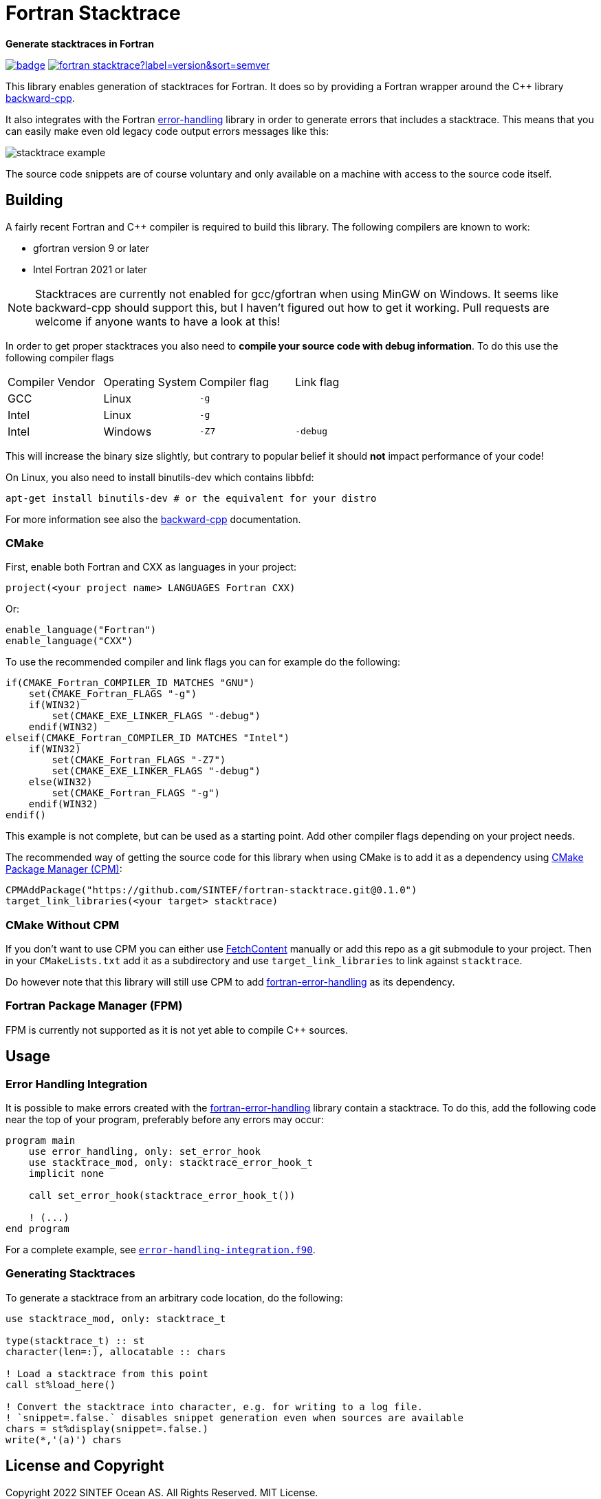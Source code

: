 = Fortran Stacktrace
:imagesdir: doc/

:repo: SINTEF/fortran-stacktrace
**Generate stacktraces in Fortran**

image:https://github.com/{repo}/actions/workflows/built-test.yml/badge.svg[link="https://github.com/{repo}/actions/workflows/built-test.yml"]
image:https://img.shields.io/github/v/release/{repo}?label=version&sort=semver[link="https://github.com/{repo}/releases"]

This library enables generation of stacktraces for Fortran.
It does so by providing a Fortran wrapper around the C++ library
https://github.com/bombela/backward-cpp[backward-cpp].

It also integrates with the Fortran
https://github.com/SINTEF/fortran-error-handling[error-handling] library in order
to generate errors that includes a stacktrace.
This means that you can easily make even old legacy code output errors messages like this:

image::stacktrace-example.png[]

The source code snippets are of course voluntary and only available on a machine
with access to the source code itself.


== Building

A fairly recent Fortran and C++ compiler is required to build this library.
The following compilers are known to work:

- gfortran version 9 or later
- Intel Fortran 2021 or later

NOTE: Stacktraces are currently not enabled for gcc/gfortran when using MinGW
on Windows.
It seems like backward-cpp should support this, but I haven't figured out how to get it
working. Pull requests are welcome if anyone wants to have a look at this!

In order to get proper stacktraces you also need to *compile your source code with
debug information*. To do this use the following compiler flags
|===
| Compiler Vendor | Operating System | Compiler flag | Link flag
| GCC             | Linux            | `-g`          |
| Intel           | Linux            | `-g`          |
| Intel           | Windows          | `-Z7`         | `-debug`
|===

This will increase the binary size slightly, but contrary to popular belief it should
*not* impact performance of your code!

On Linux, you also need to install binutils-dev which contains libbfd:
[source,bash]
----
apt-get install binutils-dev # or the equivalent for your distro
----

For more information see also the https://github.com/bombela/backward-cpp[backward-cpp]
documentation.

=== CMake

First, enable both Fortran and CXX as languages in your project:

[source,cmake]
----
project(<your project name> LANGUAGES Fortran CXX)
----

Or:

[source,cmake]
----
enable_language("Fortran")
enable_language("CXX")
----

To use the recommended compiler and link flags you can for example do the following:

[source,cmake]
----
if(CMAKE_Fortran_COMPILER_ID MATCHES "GNU")
    set(CMAKE_Fortran_FLAGS "-g")
    if(WIN32)
        set(CMAKE_EXE_LINKER_FLAGS "-debug")
    endif(WIN32)
elseif(CMAKE_Fortran_COMPILER_ID MATCHES "Intel")
    if(WIN32)
        set(CMAKE_Fortran_FLAGS "-Z7")
        set(CMAKE_EXE_LINKER_FLAGS "-debug")
    else(WIN32)
        set(CMAKE_Fortran_FLAGS "-g")
    endif(WIN32)
endif()
----

This example is not complete, but can be used as a starting point.
Add other compiler flags depending on your project needs.

The recommended way of getting the source code for this library when using CMake
is to add it as a dependency using
https://github.com/cpm-cmake/CPM.cmake/[CMake Package Manager (CPM)]:

[source,cmake]
----
CPMAddPackage("https://github.com/SINTEF/fortran-stacktrace.git@0.1.0")
target_link_libraries(<your target> stacktrace)
----


=== CMake Without CPM

If you don't want to use CPM you can either use
https://cmake.org/cmake/help/latest/module/FetchContent.html[FetchContent]
manually or add this repo as a git submodule to your project. Then in your
`CMakeLists.txt` add it as a subdirectory and use `target_link_libraries` to
link against `stacktrace`.

Do however note that this library will still use CPM to add
https://github.com/SINTEF/fortran-error-handling[fortran-error-handling]
as its dependency.

=== Fortran Package Manager (FPM)

FPM is currently not supported as it is not yet able to compile C++ sources.


== Usage

=== Error Handling Integration

It is possible to make errors created with the
https://github.com/SINTEF/fortran-error-handling[fortran-error-handling]
library contain a stacktrace.
To do this, add the following code near the top of your program,
preferably before any errors may occur:

[source, Fortran]
----
program main
    use error_handling, only: set_error_hook
    use stacktrace_mod, only: stacktrace_error_hook_t
    implicit none

    call set_error_hook(stacktrace_error_hook_t())

    ! (...)
end program
----

For a complete example, see link:example/error-handling-integration.f90[`error-handling-integration.f90`].

=== Generating Stacktraces

To generate a stacktrace from an arbitrary code location, do the following:

[source,fortran]
----
use stacktrace_mod, only: stacktrace_t

type(stacktrace_t) :: st
character(len=:), allocatable :: chars

! Load a stacktrace from this point
call st%load_here()

! Convert the stacktrace into character, e.g. for writing to a log file.
! `snippet=.false.` disables snippet generation even when sources are available
chars = st%display(snippet=.false.)
write(*,'(a)') chars
----


== License and Copyright

Copyright 2022 SINTEF Ocean AS. All Rights Reserved. MIT License.

https://github.com/bombela/backward-cpp[backward-cpp] is redistributed by this project.
Copyright 2013-2017 Google Inc. All Rights Reserved. MIT License.